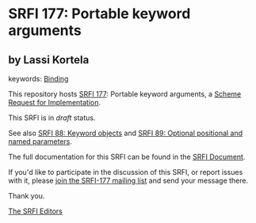 * SRFI 177: Portable keyword arguments

** by Lassi Kortela



keywords: [[https://srfi.schemers.org/?keywords=binding][Binding]]

This repository hosts [[https://srfi.schemers.org/srfi-177/][SRFI 177]]: Portable keyword arguments, a [[https://srfi.schemers.org/][Scheme Request for Implementation]].

This SRFI is in /draft/ status.

See also [[https://srfi.schemers.org/srfi-88/][SRFI 88: Keyword objects]] and [[https://srfi.schemers.org/srfi-89/][SRFI 89: Optional positional and named parameters]].

The full documentation for this SRFI can be found in the [[https://srfi.schemers.org/srfi-177/srfi-177.html][SRFI Document]].

If you'd like to participate in the discussion of this SRFI, or report issues with it, please [[https://srfi.schemers.org/srfi-177/][join the SRFI-177 mailing list]] and send your message there.

Thank you.


[[mailto:srfi-editors@srfi.schemers.org][The SRFI Editors]]
